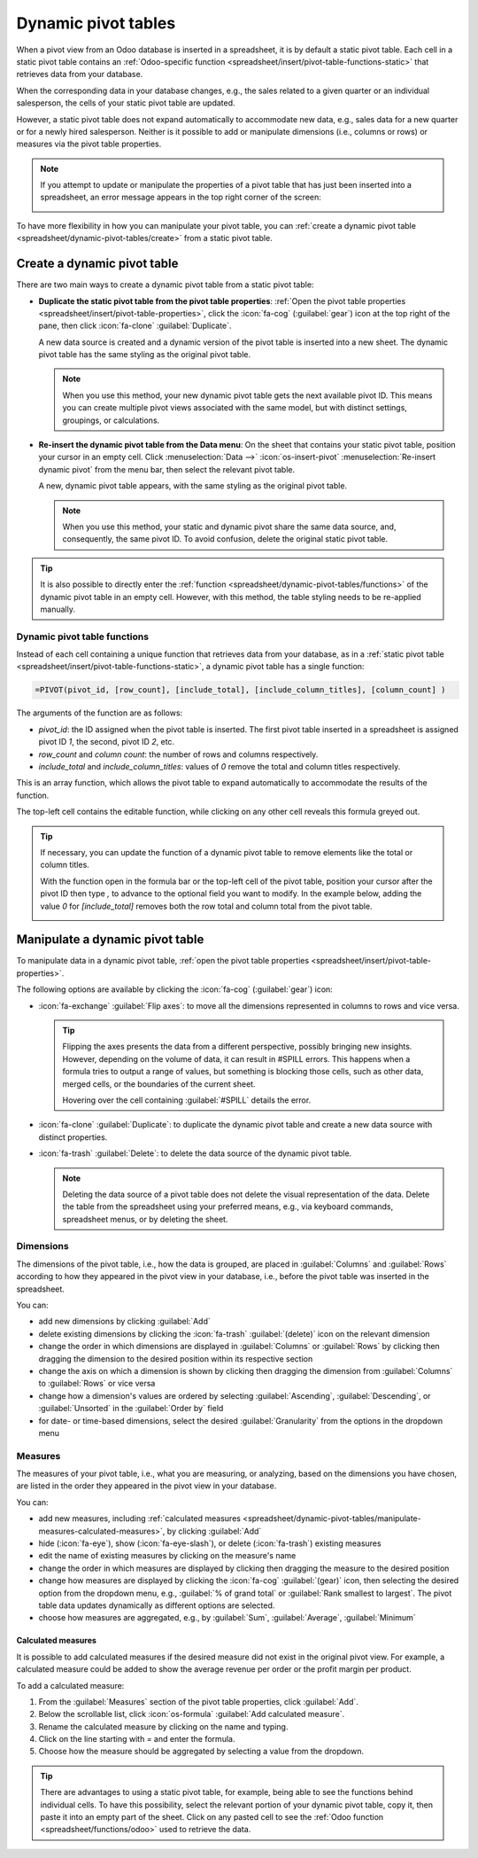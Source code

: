 ====================
Dynamic pivot tables
====================

When a pivot view from an Odoo database is inserted in a spreadsheet, it is by default a static
pivot table. Each cell in a static pivot table contains an :ref:`Odoo-specific function
<spreadsheet/insert/pivot-table-functions-static>` that retrieves data from your database.

.. image:: dynamic_pivot_tables/pivot-function-static.png
   :alt: Function of static pivot table cell

When the corresponding data in your database changes, e.g., the sales related to a given quarter or
an individual salesperson, the cells of your static pivot table are updated.

However, a static pivot table does not expand automatically to accommodate new data, e.g., sales
data for a new quarter or for a newly hired salesperson. Neither is it possible to add or manipulate
dimensions (i.e., columns or rows) or measures via the pivot table properties.

.. note::
   If you attempt to update or manipulate the properties of a pivot table that has just been
   inserted into a spreadsheet, an error message appears in the top right corner of the screen:

   .. image:: dynamic_pivot_tables/pivot-table-error.png
      :alt: Error message when trying to manipulate static pivot table

To have more flexibility in how you can manipulate your pivot table, you can :ref:`create a dynamic
pivot table <spreadsheet/dynamic-pivot-tables/create>` from a static pivot table.

.. _spreadsheet/dynamic-pivot-tables/create:

Create a dynamic pivot table
============================

There are two main ways to create a dynamic pivot table from a static pivot table:

- **Duplicate the static pivot table from the pivot table properties**: :ref:`Open the pivot table
  properties <spreadsheet/insert/pivot-table-properties>`, click the :icon:`fa-cog`
  (:guilabel:`gear`) icon at the top right of the pane, then click :icon:`fa-clone`
  :guilabel:`Duplicate`.

  A new data source is created and a dynamic version of the pivot table is inserted into a new
  sheet. The dynamic pivot table has the same styling as the original pivot table.

  .. note::
     When you use this method, your new dynamic pivot table gets the next available pivot ID. This
     means you can create multiple pivot views associated with the same model, but with distinct
     settings, groupings, or calculations.

- **Re-insert the dynamic pivot table from the Data menu**: On the sheet that contains your static
  pivot table, position your cursor in an empty cell. Click :menuselection:`Data -->`
  :icon:`os-insert-pivot` :menuselection:`Re-insert dynamic pivot` from the menu bar, then select
  the relevant pivot table.

  A new, dynamic pivot table appears, with the same styling as the original pivot table.

  .. note::
     When you use this method, your static and dynamic pivot share the same data source, and,
     consequently, the same pivot ID. To avoid confusion, delete the original static pivot table.

.. tip::
   It is also possible to directly enter the :ref:`function
   <spreadsheet/dynamic-pivot-tables/functions>` of the dynamic pivot table in an empty cell.
   However, with this method, the table styling needs to be re-applied manually.

.. _spreadsheet/dynamic-pivot-tables/functions:

Dynamic pivot table functions
-----------------------------

Instead of each cell containing a unique function that retrieves data from your database, as in a
:ref:`static pivot table <spreadsheet/insert/pivot-table-functions-static>`, a dynamic pivot table
has a single function:

.. code-block:: text

   =PIVOT(pivot_id, [row_count], [include_total], [include_column_titles], [column_count] )

The arguments of the function are as follows:

- `pivot_id`: the ID assigned when the pivot table is inserted. The first pivot table
  inserted in a spreadsheet is assigned pivot ID `1`, the second, pivot ID `2`, etc.
- `row_count` and `column count`: the number of rows and columns respectively.
- `include_total` and `include_column_titles`: values of `0` remove the total and column
  titles respectively.

This is an array function, which allows the pivot table to expand automatically to accommodate the
results of the function.

The top-left cell contains the editable function, while clicking on any other cell reveals this
formula greyed out.

.. image:: dynamic_pivot_tables/pivot-function-dynamic.png
   :alt: Array function of a dynamic pivot table

.. tip::
   If necessary, you can update the function of a dynamic pivot table to remove elements like the
   total or column titles.

   With the function open in the formula bar or the top-left cell of the pivot table, position your
   cursor after the pivot ID then type `,` to advance to the optional field you want to modify. In
   the example below, adding the value `0` for `[include_total]` removes both the row total and
   column total from the pivot table.

   .. image:: dynamic_pivot_tables/modify-function.png
      :alt: Modifying the function of a dynamic pivot table

.. _spreadsheet/dynamic-pivot-tables/manipulate:

Manipulate a dynamic pivot table
================================

To manipulate data in a dynamic pivot table, :ref:`open the pivot table properties
<spreadsheet/insert/pivot-table-properties>`.

The following options are available by clicking the :icon:`fa-cog` (:guilabel:`gear`) icon:

- :icon:`fa-exchange` :guilabel:`Flip axes`: to move all the dimensions represented in columns to
  rows and vice versa.

  .. tip::
     Flipping the axes presents the data from a different perspective, possibly bringing new
     insights. However, depending on the volume of data, it can result in #SPILL errors. This
     happens when a formula tries to output a range of values, but something is blocking those
     cells, such as other data, merged cells, or the boundaries of the current sheet.

     Hovering over the cell containing :guilabel:`#SPILL` details the error.

- :icon:`fa-clone` :guilabel:`Duplicate`: to duplicate the dynamic pivot table and create a new data
  source with distinct properties.
- :icon:`fa-trash` :guilabel:`Delete`: to delete the data source of the dynamic pivot table.

  .. note::
     Deleting the data source of a pivot table does not delete the visual representation of the
     data. Delete the table from the spreadsheet using your preferred means, e.g., via keyboard
     commands, spreadsheet menus, or by deleting the sheet.

.. _spreadsheet/dynamic-pivot-tables/manipulate-dimensions:

Dimensions
----------

The dimensions of the pivot table, i.e., how the data is grouped, are placed in :guilabel:`Columns`
and :guilabel:`Rows` according to how they appeared in the pivot view in your database, i.e., before
the pivot table was inserted in the spreadsheet.

You can:

- add new dimensions by clicking :guilabel:`Add`
- delete existing dimensions by clicking the :icon:`fa-trash` :guilabel:`(delete)` icon on the
  relevant dimension
- change the order in which dimensions are displayed in :guilabel:`Columns` or :guilabel:`Rows` by
  clicking then dragging the dimension to the desired position within its respective section
- change the axis on which a dimension is shown by clicking then dragging the dimension from
  :guilabel:`Columns` to :guilabel:`Rows` or vice versa
- change how a dimension's values are ordered by selecting :guilabel:`Ascending`,
  :guilabel:`Descending`, or :guilabel:`Unsorted` in the :guilabel:`Order by` field
- for date- or time-based dimensions, select the desired :guilabel:`Granularity` from the options in
  the dropdown menu

.. _spreadsheet/dynamic-pivot-tables/manipulate-measures:

Measures
--------

The measures of your pivot table, i.e., what you are measuring, or analyzing, based on the
dimensions you have chosen, are listed in the order they appeared in the pivot view in your
database.

You can:

- add new measures, including :ref:`calculated measures
  <spreadsheet/dynamic-pivot-tables/manipulate-measures-calculated-measures>`, by clicking
  :guilabel:`Add`
- hide (:icon:`fa-eye`), show (:icon:`fa-eye-slash`), or delete (:icon:`fa-trash`) existing measures
- edit the name of existing measures by clicking on the measure's name
- change the order in which measures are displayed by clicking then dragging the measure to the
  desired position
- change how measures are displayed by clicking the :icon:`fa-cog` :guilabel:`(gear)` icon, then
  selecting the desired option from the dropdown menu, e.g., :guilabel:`% of grand total` or
  :guilabel:`Rank smallest to largest`. The pivot table data updates dynamically as different
  options are selected.
- choose how measures are aggregated, e.g., by :guilabel:`Sum`, :guilabel:`Average`,
  :guilabel:`Minimum`

.. _spreadsheet/dynamic-pivot-tables/manipulate-measures-calculated-measures:

Calculated measures
~~~~~~~~~~~~~~~~~~~

It is possible to add calculated measures if the desired measure did not exist in the original pivot
view. For example, a calculated measure could be added to show the average revenue per order or the
profit margin per product.

To add a calculated measure:

#. From the :guilabel:`Measures` section of the pivot table properties, click :guilabel:`Add`.
#. Below the scrollable list, click :icon:`os-formula` :guilabel:`Add calculated measure`.
#. Rename the calculated measure by clicking on the name and typing.
#. Click on the line starting with `=` and enter the formula.

   .. example::
      In the below example, the average revenue per order is added by dividing the sum of the sales
      by the number of orders.

      .. image:: dynamic_pivot_tables/calculated-measure.png
         :alt: Formula for a calculated measure

#. Choose how the measure should be aggregated by selecting a value from the dropdown.

.. tip::
   There are advantages to using a static pivot table, for example, being able to see the functions
   behind individual cells. To have this possibility, select the relevant portion of your dynamic
   pivot table, copy it, then paste it into an empty part of the sheet. Click on any pasted cell to
   see the :ref:`Odoo function <spreadsheet/functions/odoo>` used to retrieve the data.

